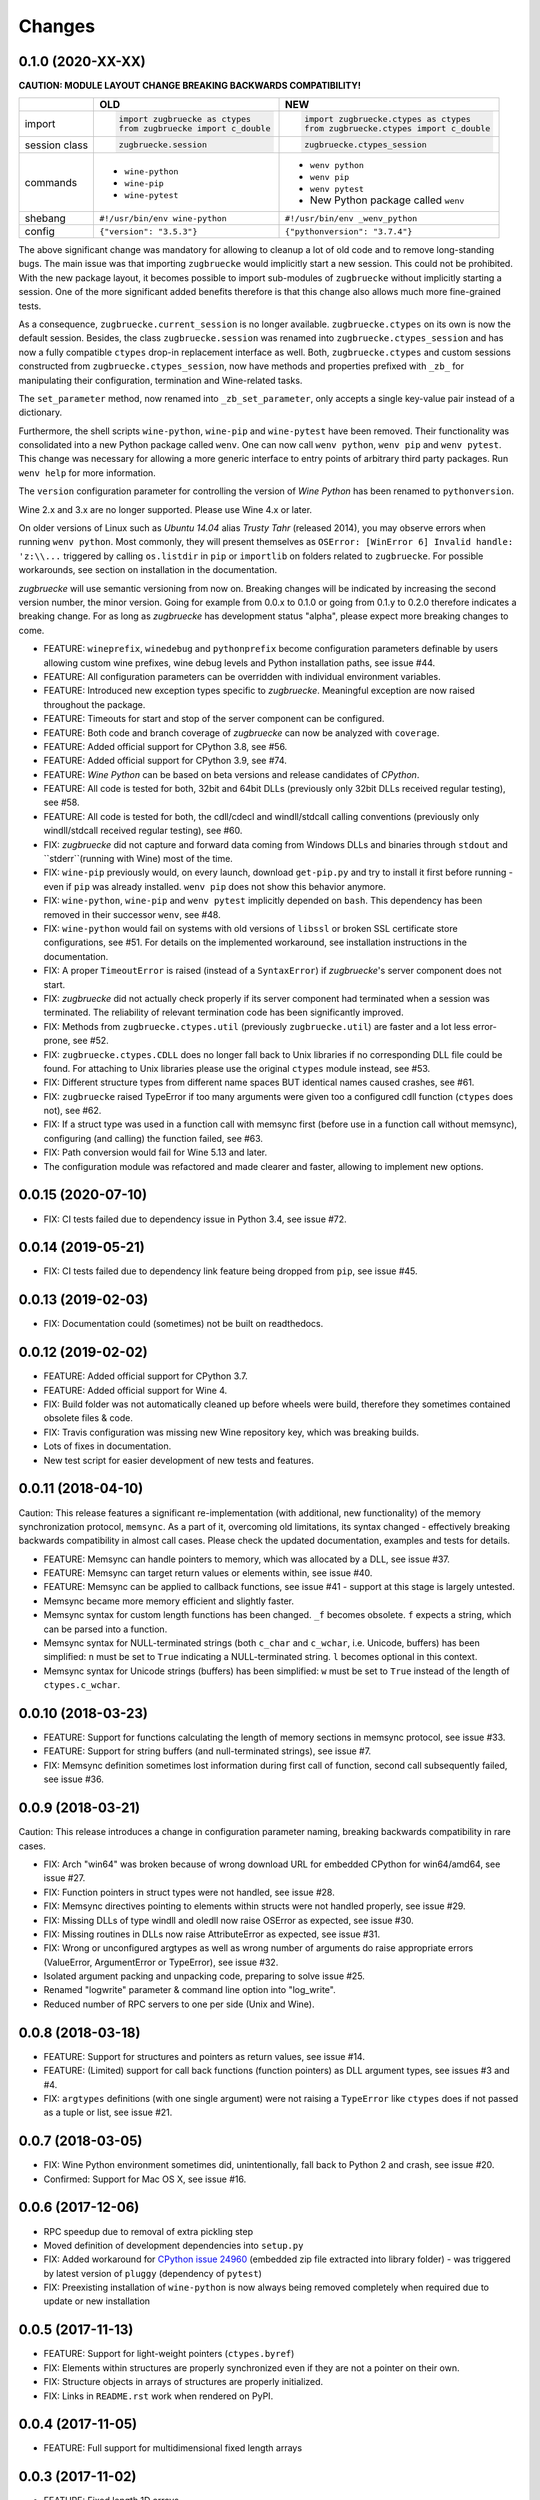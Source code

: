 Changes
=======

0.1.0 (2020-XX-XX)
------------------

**CAUTION: MODULE LAYOUT CHANGE BREAKING BACKWARDS COMPATIBILITY!**

+------------+---------------------------------------------------+---------------------------------------------------+
|            | **OLD**                                           + **NEW**                                           +
+------------+---------------------------------------------------+---------------------------------------------------+
| import     | .. code:: python                                  + .. code:: python                                  +
|            |                                                   +                                                   +
|            |     import zugbruecke as ctypes                   +     import zugbruecke.ctypes as ctypes            +
|            |     from zugbruecke import c_double               +     from zugbruecke.ctypes import c_double        +
|            |                                                   +                                                   +
+------------+---------------------------------------------------+---------------------------------------------------+
| session    | .. code:: python                                  + .. code:: python                                  +
| class      |                                                   +                                                   +
|            |     zugbruecke.session                            +     zugbruecke.ctypes_session                     +
+------------+---------------------------------------------------+---------------------------------------------------+
| commands   | - ``wine-python``                                 + - ``wenv python``                                 +
|            | - ``wine-pip``                                    + - ``wenv pip``                                    +
|            | - ``wine-pytest``                                 + - ``wenv pytest``                                 +
|            |                                                   + - New Python package called ``wenv``              +
+------------+---------------------------------------------------+---------------------------------------------------+
| shebang    | ``#!/usr/bin/env wine-python``                    + ``#!/usr/bin/env _wenv_python``                   +
+------------+---------------------------------------------------+---------------------------------------------------+
| config     | ``{"version": "3.5.3"}``                          + ``{"pythonversion": "3.7.4"}``                    +
+------------+---------------------------------------------------+---------------------------------------------------+

The above significant change was mandatory for allowing to cleanup a lot of old code and to remove long-standing bugs. The main issue was that importing ``zugbruecke`` would implicitly start a new session. This could not be prohibited. With the new package layout, it becomes possible to import sub-modules of ``zugbruecke`` without implicitly starting a session. One of the more significant added benefits therefore is that this change also allows much more fine-grained tests.

As a consequence, ``zugbruecke.current_session`` is no longer available. ``zugbruecke.ctypes`` on its own is now the default session. Besides, the class ``zugbruecke.session`` was renamed into ``zugbruecke.ctypes_session`` and has now a fully compatible ``ctypes`` drop-in replacement interface as well. Both, ``zugbruecke.ctypes`` and custom sessions constructed from ``zugbruecke.ctypes_session``, now have methods and properties prefixed with ``_zb_`` for manipulating their configuration, termination and Wine-related tasks.

The ``set_parameter`` method, now renamed into ``_zb_set_parameter``, only accepts a single key-value pair instead of a dictionary.

Furthermore, the shell scripts ``wine-python``, ``wine-pip`` and ``wine-pytest`` have been removed. Their functionality was consolidated into a new Python package called ``wenv``. One can now call ``wenv python``, ``wenv pip`` and ``wenv pytest``. This change was necessary for allowing a more generic interface to entry points of arbitrary third party packages. Run ``wenv help`` for more information.

The ``version`` configuration parameter for controlling the version of *Wine Python* has been renamed to ``pythonversion``.

Wine 2.x and 3.x are no longer supported. Please use Wine 4.x or later.

On older versions of Linux such as *Ubuntu 14.04* alias *Trusty Tahr* (released 2014), you may observe errors when running ``wenv python``. Most commonly, they will present themselves as ``OSError: [WinError 6] Invalid handle: 'z:\\...`` triggered by calling ``os.listdir`` in ``pip`` or ``importlib`` on folders related to ``zugbruecke``. For possible workarounds, see section on installation in the documentation.

*zugbruecke* will use semantic versioning from now on. Breaking changes will be indicated by increasing the second version number, the minor version. Going for example from 0.0.x to 0.1.0 or going from 0.1.y to 0.2.0 therefore indicates a breaking change. For as long as *zugbruecke* has development status "alpha", please expect more breaking changes to come.

* FEATURE: ``wineprefix``, ``winedebug`` and ``pythonprefix`` become configuration parameters definable by users allowing custom wine prefixes, wine debug levels and Python installation paths, see issue #44.
* FEATURE: All configuration parameters can be overridden with individual environment variables.
* FEATURE: Introduced new exception types specific to *zugbruecke*. Meaningful exception are now raised throughout the package.
* FEATURE: Timeouts for start and stop of the server component can be configured.
* FEATURE: Both code and branch coverage of *zugbruecke* can now be analyzed with ``coverage``.
* FEATURE: Added official support for CPython 3.8, see #56.
* FEATURE: Added official support for CPython 3.9, see #74.
* FEATURE: *Wine Python* can be based on beta versions and release candidates of *CPython*.
* FEATURE: All code is tested for both, 32bit and 64bit DLLs (previously only 32bit DLLs received regular testing), see #58.
* FEATURE: All code is tested for both, the cdll/cdecl and windll/stdcall calling conventions (previously only windll/stdcall received regular testing), see #60.
* FIX: *zugbruecke* did not capture and forward data coming from Windows DLLs and binaries through ``stdout`` and ``stderr``(running with Wine) most of the time.
* FIX: ``wine-pip`` previously would, on every launch, download ``get-pip.py`` and try to install it first before running - even if ``pip`` was already installed. ``wenv pip`` does not show this behavior anymore.
* FIX: ``wine-python``, ``wine-pip`` and ``wenv pytest`` implicitly depended on ``bash``. This dependency has been removed in their successor ``wenv``, see #48.
* FIX: ``wine-python`` would fail on systems with old versions of ``libssl`` or broken SSL certificate store configurations, see #51. For details on the implemented workaround, see installation instructions in the documentation.
* FIX: A proper ``TimeoutError`` is raised (instead of a ``SyntaxError``) if *zugbruecke*'s server component does not start.
* FIX: *zugbruecke* did not actually check properly if its server component had terminated when a session was terminated. The reliability of relevant termination code has been significantly improved.
* FIX: Methods from ``zugbruecke.ctypes.util`` (previously ``zugbruecke.util``) are faster and a lot less error-prone, see #52.
* FIX: ``zugbruecke.ctypes.CDLL`` does no longer fall back to Unix libraries if no corresponding DLL file could be found. For attaching to Unix libraries please use the original ``ctypes`` module instead, see #53.
* FIX: Different structure types from different name spaces BUT identical names caused crashes, see #61.
* FIX: ``zugbruecke`` raised TypeError if too many arguments were given too a configured cdll function (``ctypes`` does not), see #62.
* FIX: If a struct type was used in a function call with memsync first (before use in a function call without memsync), configuring (and calling) the function failed, see #63.
* FIX: Path conversion would fail for Wine 5.13 and later.
* The configuration module was refactored and made clearer and faster, allowing to implement new options.

0.0.15 (2020-07-10)
-------------------

* FIX: CI tests failed due to dependency issue in Python 3.4, see issue #72.

0.0.14 (2019-05-21)
-------------------

* FIX: CI tests failed due to dependency link feature being dropped from ``pip``, see issue #45.

0.0.13 (2019-02-03)
-------------------

* FIX: Documentation could (sometimes) not be built on readthedocs.

0.0.12 (2019-02-02)
-------------------

* FEATURE: Added official support for CPython 3.7.
* FEATURE: Added official support for Wine 4.
* FIX: Build folder was not automatically cleaned up before wheels were build, therefore they sometimes contained obsolete files & code.
* FIX: Travis configuration was missing new Wine repository key, which was breaking builds.
* Lots of fixes in documentation.
* New test script for easier development of new tests and features.

0.0.11 (2018-04-10)
-------------------

Caution: This release features a significant re-implementation (with additional, new functionality) of the memory synchronization protocol, ``memsync``.
As a part of it, overcoming old limitations, its syntax changed - effectively breaking backwards compatibility in almost call cases.
Please check the updated documentation, examples and tests for details.

* FEATURE: Memsync can handle pointers to memory, which was allocated by a DLL, see issue #37.
* FEATURE: Memsync can target return values or elements within, see issue #40.
* FEATURE: Memsync can be applied to callback functions, see issue #41 - support at this stage is largely untested.
* Memsync became more memory efficient and slightly faster.
* Memsync syntax for custom length functions has been changed. ``_f`` becomes obsolete. ``f`` expects a string, which can be parsed into a function.
* Memsync syntax for NULL-terminated strings (both ``c_char`` and ``c_wchar``, i.e. Unicode, buffers) has been simplified: ``n`` must be set to ``True`` indicating a NULL-terminated string. ``l`` becomes optional in this context.
* Memsync syntax for Unicode strings (buffers) has been simplified: ``w`` must be set to ``True`` instead of the length of ``ctypes.c_wchar``.

0.0.10 (2018-03-23)
-------------------

* FEATURE: Support for functions calculating the length of memory sections in memsync protocol, see issue #33.
* FEATURE: Support for string buffers (and null-terminated strings), see issue #7.
* FIX: Memsync definition sometimes lost information during first call of function, second call subsequently failed, see issue #36.

0.0.9 (2018-03-21)
------------------

Caution: This release introduces a change in configuration parameter naming, breaking backwards compatibility in rare cases.

* FIX: Arch "win64" was broken because of wrong download URL for embedded CPython for win64/amd64, see issue #27.
* FIX: Function pointers in struct types were not handled, see issue #28.
* FIX: Memsync directives pointing to elements within structs were not handled properly, see issue #29.
* FIX: Missing DLLs of type windll and oledll now raise OSError as expected, see issue #30.
* FIX: Missing routines in DLLs now raise AttributeError as expected, see issue #31.
* FIX: Wrong or unconfigured argtypes as well as wrong number of arguments do raise appropriate errors (ValueError, ArgumentError or TypeError), see issue #32.
* Isolated argument packing and unpacking code, preparing to solve issue #25.
* Renamed "logwrite" parameter & command line option into "log_write".
* Reduced number of RPC servers to one per side (Unix and Wine).

0.0.8 (2018-03-18)
------------------

* FEATURE: Support for structures and pointers as return values, see issue #14.
* FEATURE: (Limited) support for call back functions (function pointers) as DLL argument types, see issues #3 and #4.
* FIX: ``argtypes`` definitions (with one single argument) were not raising a ``TypeError`` like ``ctypes`` does if not passed as a tuple or list, see issue #21.

0.0.7 (2018-03-05)
------------------

* FIX: Wine Python environment sometimes did, unintentionally, fall back to Python 2 and crash, see issue #20.
* Confirmed: Support for Mac OS X, see issue #16.

0.0.6 (2017-12-06)
------------------

* RPC speedup due to removal of extra pickling step
* Moved definition of development dependencies into ``setup.py``
* FIX: Added workaround for `CPython issue 24960`_ (embedded zip file extracted into library folder) - was triggered by latest version of ``pluggy`` (dependency of ``pytest``)
* FIX: Preexisting installation of ``wine-python`` is now always being removed completely when required due to update or new installation

.. _CPython issue 24960: https://bugs.python.org/issue24960

0.0.5 (2017-11-13)
------------------

* FEATURE: Support for light-weight pointers (``ctypes.byref``)
* FIX: Elements within structures are properly synchronized even if they are not a pointer on their own.
* FIX: Structure objects in arrays of structures are properly initialized.
* FIX: Links in ``README.rst`` work when rendered on PyPI.

0.0.4 (2017-11-05)
------------------

* FEATURE: Full support for multidimensional fixed length arrays

0.0.3 (2017-11-02)
------------------

* FEATURE: Fixed length 1D arrays
* Refactored argument packing and unpacking code
* Plenty of cleanups based on static code analysis
* Introduced ``Python``'s ``any`` functions in a number of places
* FIX: Lots of typos and grammar issues in documentation

0.0.2 (2017-07-28)
------------------

* Added and confirmed CPython 3.4 compatibility
* Added installation instructions to documentation

0.0.1 (2017-07-28)
------------------

* First official (pre-) release of *zugbruecke*
